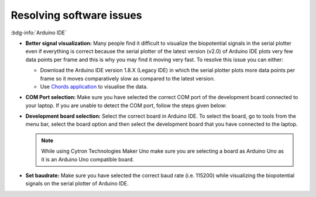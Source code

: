 .. _resolve-software-issues:

Resolving software issues
#############################

:bdg-info:`Arduino IDE`

- **Better signal visualization:** Many people find it difficult to visualize the biopotential signals in the serial plotter even if everything is correct because the serial plotter of the latest version (v2.0) of Arduino IDE plots very few data points per frame and this is why you may find it moving very fast. To resolve this issue you can either:
  
  - Download the Arduino IDE version 1.8.X (Legacy IDE) in which the serial plotter plots more data points per frame so it moves comparatively slow as compared to the latest version.
  - Use `Chords application <chords.upsidedownlabs.tech>`_ to visualise the data.

- **COM Port selection:** Make sure you have selected the correct COM port of the development board connected to your laptop. If you are unable to detect the COM port, follow the steps given below:

  .. card::

    :fab:`windows;pst-color-primary` For Windows

    ^^^^^^^^^^^^^^^^^^

    - Connect the development board to your laptop via USB.
    - Press Win + X and select Device Manager.
    - Expand the Ports (COM & LPT) section.
    - Look for an entry like "USB Serial Device (COMx)" where "x" is the COM port number.

  .. card::

    :fab:`linux;pst-color-primary` For Linux

    ^^^^^^^^^^^^^^^^^^

    - Connect the development board to your laptop via USB.
    - Open a terminal.
    - Run the following command to list the connected devices:
  
      .. code-block::

        dmesg | grep tty

    - Look for lines that show something like ``/dev/ttyUSB0`` or ``/dev/ttyACM0``, which indicates the COM port.

  .. card:: For macOS

    :fab:`apple;pst-color-primary` For macOS

    ^^^^^^^^^^^^^^^^^^

    - Connect the development board to your laptop via USB.
    - Open the Terminal.
    - Run the following command: 

      .. code-block::

        ls /dev/tty.*

    - This will list all serial devices. Look for something like ``/dev/tty.usbserial-XXXX`` or ``/dev/tty.usbmodemXXXX``.

- **Development board selection:** Select the correct board in Arduino IDE. To select the board, go to tools from the menu bar, select the board option and then select the development board that you have connected to the laptop.

  .. note:: While using Cytron Technologies Maker Uno make sure you are selecting a board as Arduino Uno as it is an Arduino Uno compatible board.

- **Set baudrate:** Make sure you have selected the correct baud rate (i.e. 115200) while visualizing the biopotential signals on the serial plotter of Arduino IDE.

